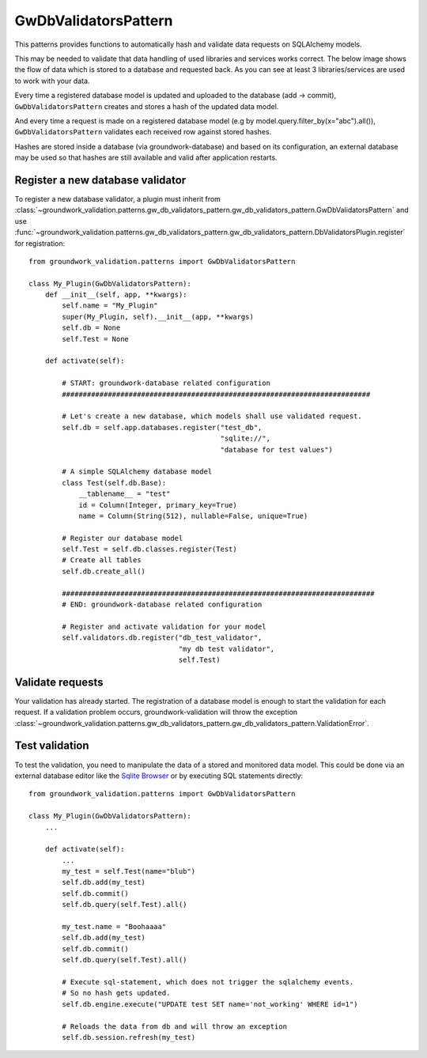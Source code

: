 .. _gwdbvalidators:

GwDbValidatorsPattern
=====================

This patterns provides functions to automatically hash and validate data requests on SQLAlchemy models.

This may be needed to validate that data handling of used libraries and services works correct.
The below image shows the flow of data which is stored to a database and requested back.
As you can see at least 3 libraries/services are used to work with your data.

.. image:: /_static/db_hash_workflow.png
   :scale: 50%
   :align: center

Every time a registered database model is updated and uploaded to the database (add -> commit),
``GwDbValidatorsPattern`` creates and stores a hash of the updated data model.

And every time a request is made on a registered database model (e.g by model.query.filter_by(x="abc").all()),
``GwDbValidatorsPattern`` validates each received row against stored hashes.

Hashes are stored inside a database (via groundwork-database) and based on its configuration, an external
database may be used so that hashes are still available and valid after application restarts.




Register a new database validator
---------------------------------

To register a new database validator, a plugin must inherit from
:class:`~groundwork_validation.patterns.gw_db_validators_pattern.gw_db_validators_pattern.GwDbValidatorsPattern` and use
:func:`~groundwork_validation.patterns.gw_db_validators_pattern.gw_db_validators_pattern.DbValidatorsPlugin.register`
for registration::

    from groundwork_validation.patterns import GwDbValidatorsPattern

    class My_Plugin(GwDbValidatorsPattern):
        def __init__(self, app, **kwargs):
            self.name = "My_Plugin"
            super(My_Plugin, self).__init__(app, **kwargs)
            self.db = None
            self.Test = None

        def activate(self):

            # START: groundwork-database related configuration
            ##########################################################################

            # Let's create a new database, which models shall use validated request.
            self.db = self.app.databases.register("test_db",
                                                  "sqlite://",
                                                  "database for test values")

            # A simple SQLAlchemy database model
            class Test(self.db.Base):
                __tablename__ = "test"
                id = Column(Integer, primary_key=True)
                name = Column(String(512), nullable=False, unique=True)

            # Register our database model
            self.Test = self.db.classes.register(Test)
            # Create all tables
            self.db.create_all()

            ###########################################################################
            # END: groundwork-database related configuration

            # Register and activate validation for your model
            self.validators.db.register("db_test_validator",
                                        "my db test validator",
                                        self.Test)

Validate requests
-----------------
Your validation has already started. The registration of a database model is enough to start the validation for
each request. If a validation problem occurs, groundwork-validation will throw the exception
:class:`~groundwork_validation.patterns.gw_db_validators_pattern.gw_db_validators_pattern.ValidationError`.

Test validation
---------------

To test the validation, you need to manipulate the data of a stored and monitored data model.
This could be done via an external database editor like the `Sqlite Browser <http://sqlitebrowser.org/>`_ or by
executing SQL statements directly::

    from groundwork_validation.patterns import GwDbValidatorsPattern

    class My_Plugin(GwDbValidatorsPattern):
        ...

        def activate(self):
            ...
            my_test = self.Test(name="blub")
            self.db.add(my_test)
            self.db.commit()
            self.db.query(self.Test).all()

            my_test.name = "Boohaaaa"
            self.db.add(my_test)
            self.db.commit()
            self.db.query(self.Test).all()

            # Execute sql-statement, which does not trigger the sqlalchemy events.
            # So no hash gets updated.
            self.db.engine.execute("UPDATE test SET name='not_working' WHERE id=1")

            # Reloads the data from db and will throw an exception
            self.db.session.refresh(my_test)


